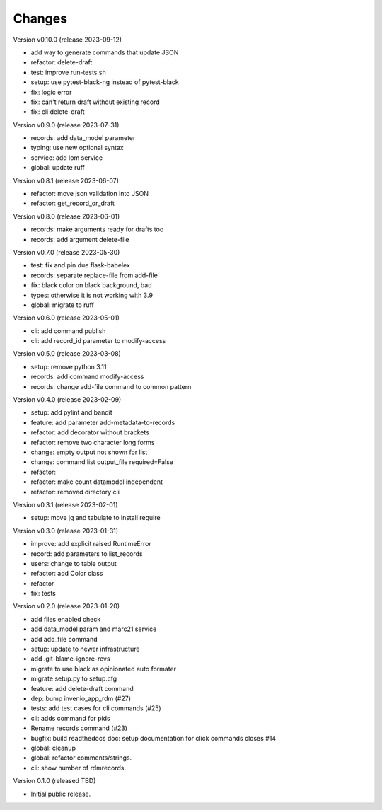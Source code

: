 ..
    Copyright (C) 2021 Graz University of Technology.

    repository-cli is free software; you can redistribute it and/or modify
    it under the terms of the MIT License; see LICENSE file for more details.

Changes
=======

Version v0.10.0 (release 2023-09-12)

- add way to generate commands that update JSON
- refactor: delete-draft
- test: improve run-tests.sh
- setup: use pytest-black-ng instead of pytest-black
- fix: logic error
- fix: can't return draft without existing record
- fix: cli delete-draft


Version v0.9.0 (release 2023-07-31)

- records: add data_model parameter
- typing: use new optional syntax
- service: add lom service
- global: update ruff


Version v0.8.1 (release 2023-06-07)

- refactor: move json validation into JSON
- refactor: get_record_or_draft


Version v0.8.0 (release 2023-06-01)

- records: make arguments ready for drafts too
- records: add argument delete-file


Version v0.7.0 (release 2023-05-30)

- test: fix and pin due flask-babelex
- records: separate replace-file from add-file
- fix: black color on black background, bad
- types: otherwise it is not working with 3.9
- global: migrate to ruff


Version v0.6.0 (release 2023-05-01)

- cli: add command publish
- cli: add record_id parameter to modify-access


Version v0.5.0 (release 2023-03-08)

- setup: remove python 3.11
- records: add command modify-access
- records: change add-file command to common pattern


Version v0.4.0 (release 2023-02-09)

- setup: add pylint and bandit
- feature: add parameter add-metadata-to-records
- refactor: add decorator without brackets
- refactor: remove two character long forms
- change: empty output not shown for list
- change: command list output_file required=False
- refactor:
- refactor: make count datamodel independent
- refactor: removed directory cli


Version v0.3.1 (release 2023-02-01)

- setup: move jq and tabulate to install require


Version v0.3.0 (release 2023-01-31)

- improve: add explicit raised RuntimeError
- record: add parameters to list_records
- users: change to table output
- refactor: add Color class
- refactor
- fix: tests


Version v0.2.0 (release 2023-01-20)

- add files enabled check
- add data_model param and marc21 service
- add add_file command
- setup: update to newer infrastructure
- add .git-blame-ignore-revs
- migrate to use black as opinionated auto formater
- migrate setup.py to setup.cfg
- feature: add delete-draft command
- dep: bump invenio_app_rdm (#27)
- tests: add test cases for cli commands (#25)
- cli: adds command for pids
- Rename records command (#23)
- bugfix: build readthedocs doc: setup documentation for click commands closes #14
- global: cleanup
- global: refactor comments/strings.
- cli: show number of rdmrecords.


Version 0.1.0 (released TBD)

- Initial public release.
